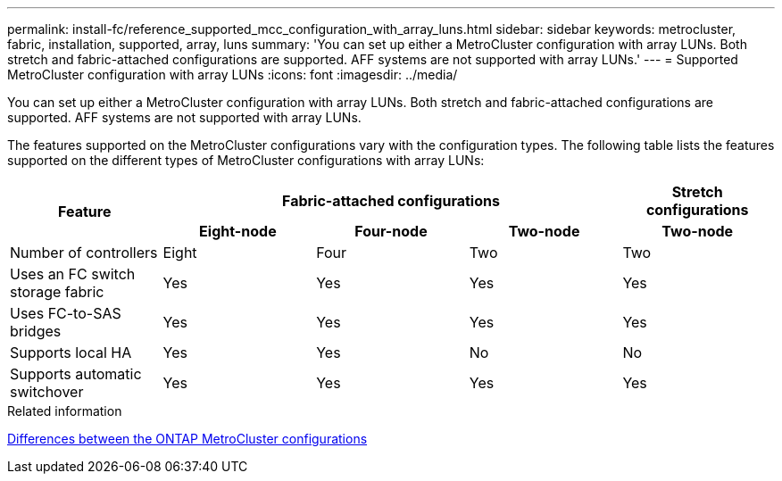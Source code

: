 ---
permalink: install-fc/reference_supported_mcc_configuration_with_array_luns.html
sidebar: sidebar
keywords: metrocluster, fabric, installation, supported, array, luns
summary: 'You can set up either a MetroCluster configuration with array LUNs. Both stretch and fabric-attached configurations are supported. AFF systems are not supported with array LUNs.'
---
= Supported MetroCluster configuration with array LUNs
:icons: font
:imagesdir: ../media/

[.lead]
You can set up either a MetroCluster configuration with array LUNs. Both stretch and fabric-attached configurations are supported. AFF systems are not supported with array LUNs.

The features supported on the MetroCluster configurations vary with the configuration types. The following table lists the features supported on the different types of MetroCluster configurations with array LUNs:


|===
.2+h|Feature 3+h| Fabric-attached configurations h| Stretch configurations
h| Eight-node h| Four-node h| Two-node h| Two-node

a|
Number of controllers
a|
Eight
a|
Four
a|
Two
a|
Two

|Uses an FC switch storage fabric
|Yes
|Yes
|Yes
|Yes

|Uses FC-to-SAS bridges
|Yes
|Yes
|Yes
|Yes

|Supports local HA
|Yes
|Yes
|No
|No

|Supports automatic switchover
|Yes
|Yes
|Yes
|Yes

|===

.Related information

link:concept_considerations_differences.html[Differences between the ONTAP MetroCluster configurations]
